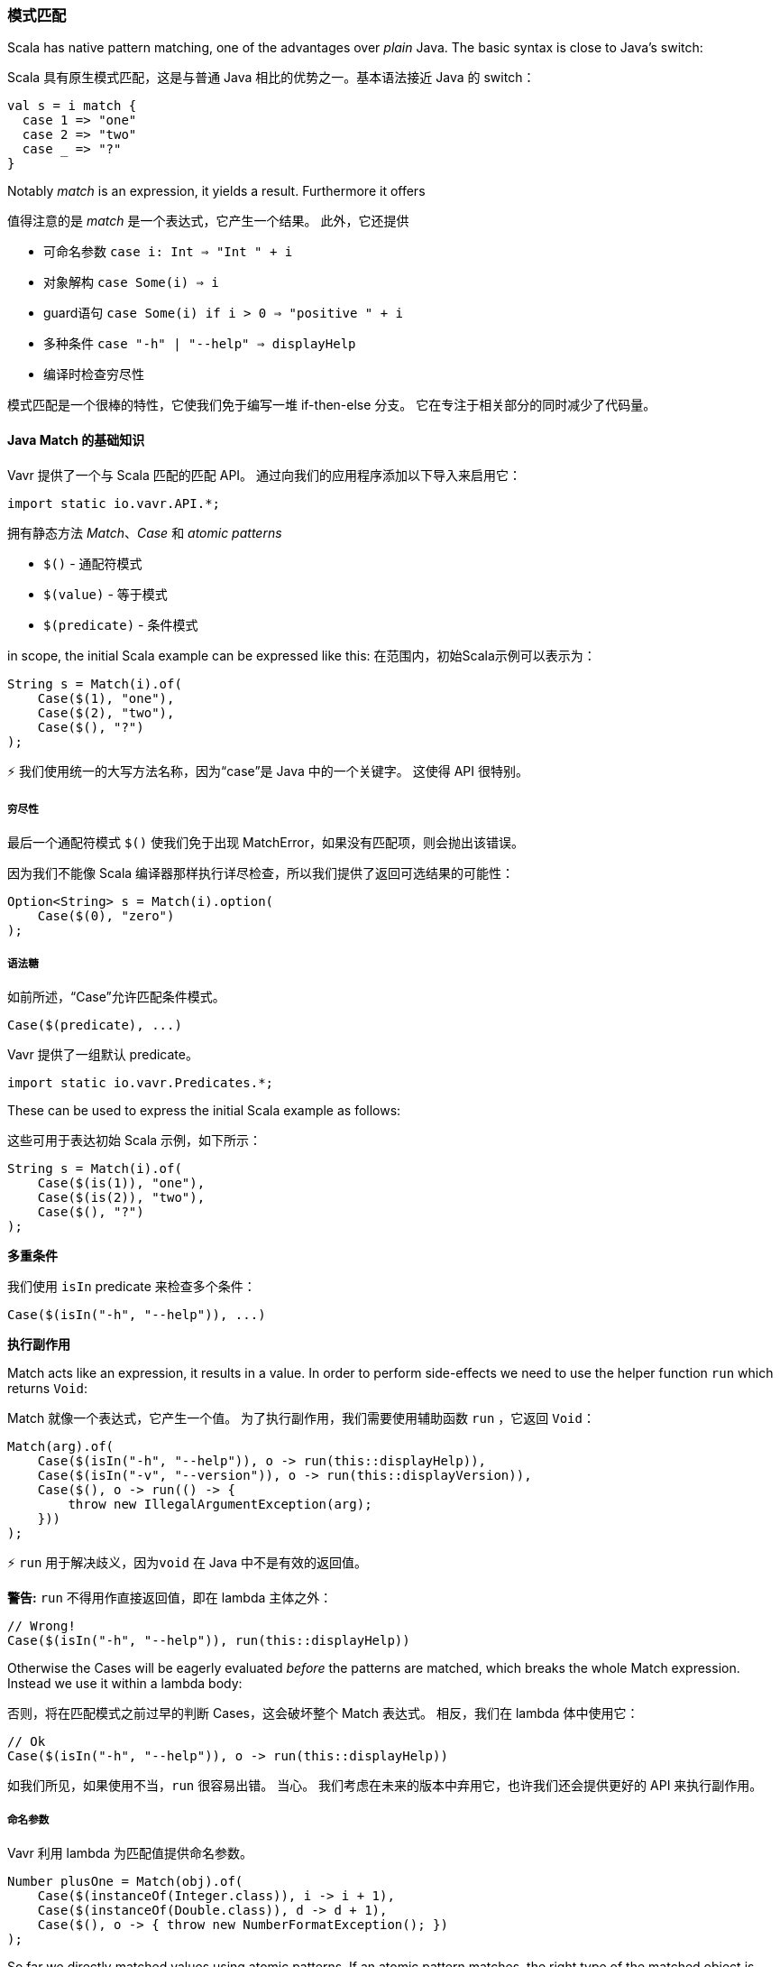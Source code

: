 === 模式匹配

Scala has native pattern matching, one of the advantages over __plain__ Java. The basic syntax is close to Java's switch:

Scala 具有原生模式匹配，这是与普通 Java 相比的优势之一。基本语法接近 Java 的 switch：


[source,java]
----
val s = i match {  
  case 1 => "one"
  case 2 => "two"
  case _ => "?"
}
----

Notably __match__ is an expression, it yields a result. Furthermore it offers

值得注意的是 __match__ 是一个表达式，它产生一个结果。 此外，它还提供

*   可命名参数 ``case i: Int => "Int " + i``
*   对象解构 ``case Some(i) => i``
*   guard语句 ``case Some(i) if i > 0 => "positive " + i``
*   多种条件 ``case "-h" | "--help" => displayHelp``
*   编译时检查穷尽性

模式匹配是一个很棒的特性，它使我们免于编写一堆 if-then-else 分支。 它在专注于相关部分的同时减少了代码量。

==== Java Match 的基础知识

Vavr 提供了一个与 Scala 匹配的匹配 API。 通过向我们的应用程序添加以下导入来启用它：

[source,java]
----
import static io.vavr.API.*;
----

拥有静态方法 __Match__、__Case__ 和 __atomic patterns__

*   ``$()`` - 通配符模式
*   ``$(value)`` - 等于模式
*   ``$(predicate)`` - 条件模式

in scope, the initial Scala example can be expressed like this:
在范围内，初始Scala示例可以表示为：

[source,java]
----
String s = Match(i).of(  
    Case($(1), "one"),
    Case($(2), "two"),
    Case($(), "?")
);
----

⚡ 我们使用统一的大写方法名称，因为“case”是 Java 中的一个关键字。 这使得 API 很特别。

===== 穷尽性


最后一个通配符模式 ``$()`` 使我们免于出现 MatchError，如果没有匹配项，则会抛出该错误。

因为我们不能像 Scala 编译器那样执行详尽检查，所以我们提供了返回可选结果的可能性：

[source,java]
----
Option<String> s = Match(i).option(  
    Case($(0), "zero")
);
----

===== 语法糖

如前所述，“Case”允许匹配条件模式。

[source,java]
----
Case($(predicate), ...)
----

Vavr 提供了一组默认 predicate。

[source,java]
----
import static io.vavr.Predicates.*;
----

These can be used to express the initial Scala example as follows:

这些可用于表达初始 Scala 示例，如下所示：

[source,java]
----
String s = Match(i).of(  
    Case($(is(1)), "one"),
    Case($(is(2)), "two"),
    Case($(), "?")
);
----

**多重条件**

我们使用 ``isIn`` predicate 来检查多个条件：

[source,java]
----
Case($(isIn("-h", "--help")), ...)
----

**执行副作用**

Match acts like an expression, it results in a value. In order to perform side-effects we need to use the helper function ``run`` which returns ``Void``:

Match 就像一个表达式，它产生一个值。 为了执行副作用，我们需要使用辅助函数 ``run`` ，它返回 ``Void``：

[source,java]
----
Match(arg).of(  
    Case($(isIn("-h", "--help")), o -> run(this::displayHelp)),
    Case($(isIn("-v", "--version")), o -> run(this::displayVersion)),
    Case($(), o -> run(() -> {
        throw new IllegalArgumentException(arg);
    }))
);
----

⚡ ``run`` 用于解决歧义，因为``void`` 在 Java 中不是有效的返回值。

*警告:* ``run`` 不得用作直接返回值，即在 lambda 主体之外：

[source,java]
----
// Wrong!
Case($(isIn("-h", "--help")), run(this::displayHelp))
----

Otherwise the Cases will be eagerly evaluated __before__ the patterns are matched, which breaks the whole Match expression. Instead we use it within a lambda body:

否则，将在匹配模式之前过早的判断 Cases，这会破坏整个 Match 表达式。 相反，我们在 lambda 体中使用它：

[source,java]
----
// Ok
Case($(isIn("-h", "--help")), o -> run(this::displayHelp))
----

如我们所见，如果使用不当，``run`` 很容易出错。 当心。 我们考虑在未来的版本中弃用它，也许我们还会提供更好的 API 来执行副作用。

===== 命名参数

Vavr 利用 lambda 为匹配值提供命名参数。

[source,java]
----
Number plusOne = Match(obj).of(  
    Case($(instanceOf(Integer.class)), i -> i + 1),
    Case($(instanceOf(Double.class)), d -> d + 1),
    Case($(), o -> { throw new NumberFormatException(); })
);
----

So far we directly matched values using atomic patterns. If an atomic pattern matches, the right type of the matched object is inferred from the context of the pattern.

到目前为止，我们使用原子模式直接匹配值。 如果原子模式匹配，则从模式的上下文中推断出匹配对象的正确类型。

Next, we will take a look at recursive patterns that are able to match object graphs of (theoretically) arbitrary depth.

接下来，我们将看看能够匹配（理论上）任意深度的对象图的递归模式。

===== 对象解构

In Java we use constructors to instantiate classes. We understand __object decomposition__ as destruction of objects into their parts.

在 Java 中，我们使用构造函数来实例化类。 我们将**对象解构**理解为将对象分解为它们的部分。

While a constructor is a __function__ which is __applied__ to arguments and returns a new instance, a deconstructor is a function which takes an instance and returns the parts. We say an object is __unapplied__.

构造函数是应用于参数并返回新实例的函数，而析构函数是接受实例并返回部分的函数。 我们说一个对象没有被应用(__unapplied__)

Object destruction is not necessarily a unique operation. For example, a LocalDate can be decomposed to

对象解构不一定是唯一的操作。 例如，一个 LocalDate 可以分解为

*   年、月和日组件
*   表示对应 Instant 的 epoch millisecond 的 long 值
*   等等。

==== Patterns


在 Vavr 中，我们使用模式来定义如何解构特定类型的实例。 这些模式可以与 Match API 结合使用。

===== Predefined Patterns 预定义模式

For many Vavr types there already exist match patterns. They are imported via

对于许多 Vavr 类型，已经存在匹配模式。 它们是通过导入的

[source,java]
----
import static io.vavr.Patterns.*;
----


例如，我们现在可以匹配 Try 的结果：

[source,java]
----
Match(_try).of(  
    Case($Success($()), value -> ...),
    Case($Failure($()), x -> ...)
);
----

⚡ A first prototype of Vavr's Match API allowed to extract a user-defined selection of objects from a match pattern. Without proper compiler support this isn't practicable because the number of generated methods exploded exponentially. The current API makes the compromise that all patterns are matched but only the root patterns are __decomposed__.

Vavr Match API 的第一个原型允许从匹配模式中提取用户定义的对象选择。 如果没有适当的编译器支持，这是不切实际的，因为生成的方法的数量呈指数级增长。 目前的API做了妥协，所有模式都匹配，但只有根模式被分解

[source,java]
----
Match(_try).of(  
    Case($Success($Tuple2($("a"), $())), tuple2 -> ...),
    Case($Failure($(instanceOf(Error.class))), error -> ...)
);
----

Here the root patterns are Success and Failure. They are decomposed to Tuple2 and Error, having the correct generic types.

这里的根模式是成功和失败。 它们被分解为 Tuple2 和 Error，具有正确的泛型类型。

⚡ Deeply nested types are inferred according to the Match argument and __not__ according to the matched patterns.

⚡ 深度嵌套的类型是根据 Match 参数而**不是**根据匹配的模式来推断的。

===== 用户定义的模式

It is essential to be able to unapply arbitrary objects, including instances of final classes. Vavr does this in a declarative style by providing the compile time annotations ``@Patterns`` and ``@Unapply``.

能够 unapply 应用任意对象至关重要，包括 final 类的实例。 Vavr 通过提供编译时注释``@Patterns`` 和``@Unapply`` 以声明式的方式完成此操作。


要启用注解处理器，需要将 artifact http://search.maven.org/#search%7Cga%7C1%7Cvavr-match[vavr-match] 添加为项目依赖项。


⚡ 注意：当然可以不使用代码生成器直接实现模式。 有关更多信息，请查看生成的源代码。

[source,java]
----
import io.vavr.match.annotation.*;

@Patterns
class My {

    @Unapply
    static <T> Tuple1<T> Optional(java.util.Optional<T> optional) {
        return Tuple.of(optional.orElse(null));
    }
}
----


注解处理器将文件 MyPatterns 放在同一个包中（默认情况下在 target/generated-sources）。 支持内部类。 特殊情况：如果类名是$，生成的类名就是 Patterns，没有前缀。

===== Guards

现在我们可以使用 __guards__ 匹配 Optional 。

[source,java]
----
Match(optional).of(  
    Case($Optional($(v -> v != null)), "defined"),
    Case($Optional($(v -> v == null)), "empty")
);
----

The predicates could be simplified by implementing ``isNull`` and ``isNotNull``.

可以通过实现``isNull``和``isNotNull``来简化 predicate。

⚡ 是的，提取 null 很奇怪。 与其使用 Java 的 Optional，不如试试 Vavr 的 Option！

[source,java]
----
Match(option).of(  
    Case($Some($()), "defined"),
    Case($None(), "empty")
);
----
